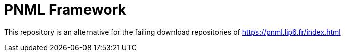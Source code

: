 = PNML Framework

This repository is an alternative for the failing download repositories of https://pnml.lip6.fr/index.html[]